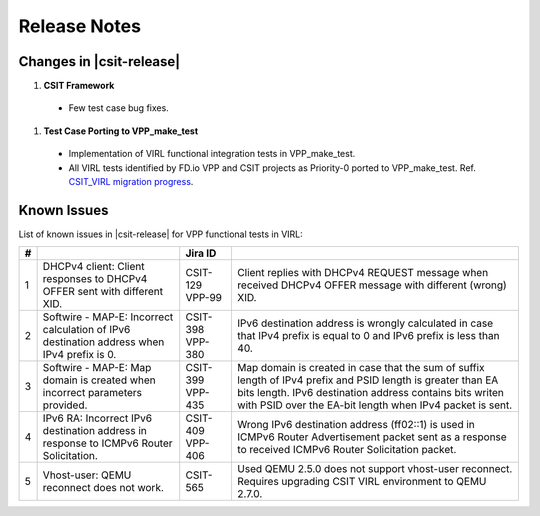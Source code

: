 Release Notes
=============

Changes in |csit-release|
-------------------------

#. **CSIT Framework**

  - Few test case bug fixes.

#. **Test Case Porting to VPP_make_test**

  - Implementation of VIRL functional integration tests in
    VPP_make_test.

  - All VIRL tests identified by FD.io VPP and CSIT projects as
    Priority-0 ported to VPP_make_test.
    Ref. `CSIT_VIRL migration progress
    <https://docs.google.com/spreadsheets/d/1PciV8XN9v1qHbIRUpFJoqyES29_vik7lcFDl73G1usc/edit?usp=sharing>`_.

Known Issues
------------

List of known issues in |csit-release| for VPP functional tests in VIRL:

+---+-------------------------------------------------+----------+------------------------------------------------------+
| # | .. centered:: Issue                             | Jira ID  | .. centered:: Description                            |
+===+=================================================+==========+======================================================+
| 1 | DHCPv4 client: Client responses to DHCPv4 OFFER | CSIT-129 | Client replies with DHCPv4 REQUEST message when      |
|   | sent with different XID.                        | VPP-99   | received DHCPv4 OFFER message with different (wrong) |
|   |                                                 |          | XID.                                                 |
+---+-------------------------------------------------+----------+------------------------------------------------------+
| 2 | Softwire - MAP-E: Incorrect calculation of IPv6 | CSIT-398 | IPv6 destination address is wrongly calculated in    |
|   | destination address when IPv4 prefix is 0.      | VPP-380  | case that IPv4 prefix is equal to 0 and IPv6 prefix  |
|   |                                                 |          | is less than 40.                                     |
+---+-------------------------------------------------+----------+------------------------------------------------------+
| 3 | Softwire - MAP-E: Map domain is created when    | CSIT-399 | Map domain is created in case that the sum of suffix |
|   | incorrect parameters provided.                  | VPP-435  | length of IPv4 prefix and PSID length is greater     |
|   |                                                 |          | than EA bits length. IPv6 destination address        |
|   |                                                 |          | contains bits writen with PSID over the EA-bit       |
|   |                                                 |          | length when IPv4 packet is sent.                     |
+---+-------------------------------------------------+----------+------------------------------------------------------+
| 4 | IPv6 RA: Incorrect IPv6 destination address in  | CSIT-409 | Wrong IPv6 destination address (ff02::1) is used in  |
|   | response to ICMPv6 Router Solicitation.         | VPP-406  | ICMPv6 Router Advertisement packet sent as a         |
|   |                                                 |          | response to received  ICMPv6 Router Solicitation     |
|   |                                                 |          | packet.                                              |
+---+-------------------------------------------------+----------+------------------------------------------------------+
| 5 | Vhost-user: QEMU reconnect does not work.       | CSIT-565 | Used QEMU 2.5.0 does not support vhost-user          |
|   |                                                 |          | reconnect. Requires upgrading CSIT VIRL environment  |
|   |                                                 |          | to QEMU 2.7.0.                                       |
+---+-------------------------------------------------+----------+------------------------------------------------------+
